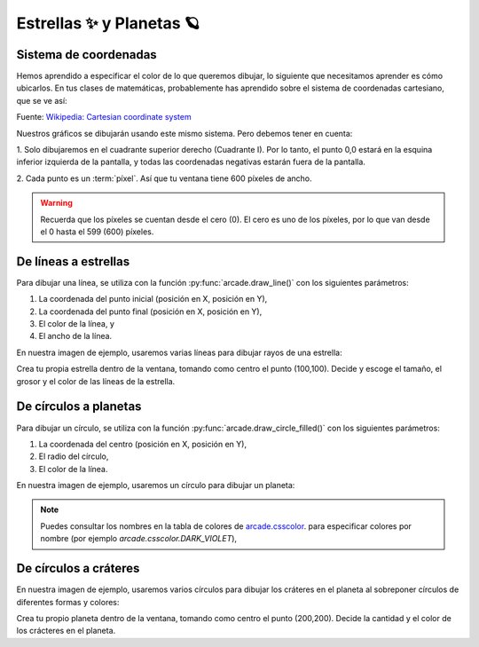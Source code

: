 Estrellas ✨ y Planetas 🪐
===================================

Sistema de coordenadas
------------------

Hemos aprendido a especificar el color de lo que queremos dibujar, lo 
siguiente que necesitamos aprender es cómo ubicarlos. En tus clases 
de matemáticas, probablemente has aprendido sobre el sistema de 
coordenadas cartesiano, que se ve así:

.. image:: ../img/cartesian_coordinate_system.svg
  :width: 400
  :alt: Sistema de coordenadas

Fuente: `Wikipedia: Cartesian coordinate system <https://commons.wikimedia.org/wiki/File:Cartesian_coordinate_system_(comma).svg>`_

Nuestros gráficos se dibujarán usando este mismo sistema. Pero 
debemos tener en cuenta:

1. Solo dibujaremos en el cuadrante superior derecho (Cuadrante I). 
Por lo tanto, el punto 0,0 estará en la esquina inferior izquierda 
de la pantalla, y todas las coordenadas negativas estarán fuera de 
la pantalla.

2. Cada punto es un :term:`píxel`. Así que tu ventana tiene 600 
píxeles de ancho. 

.. warning::

  Recuerda que los píxeles se cuentan desde el cero (0). El cero es uno 
  de los píxeles, por lo que van desde el 0 hasta el 599 (600) píxeles.

De líneas a estrellas
------------------

Para dibujar una línea, se utiliza con la función :py:func:`arcade.draw_line()` 
con los siguientes parámetros:

1. La coordenada del punto inicial (posición en X, posición en Y), 
2. La coordenada del punto final (posición en X, posición en Y),
3. El color de la línea, y
4. El ancho de la línea. 

En nuestra imagen de ejemplo, usaremos varias líneas para dibujar 
rayos de una estrella:

.. code-block:: python
    :emphasize-lines: 8-12, 14-17

    ...

    # Inicio del dibujo
    ...

    # (Aquí irá el código para dibujar)

    # Rayos de luz
    # Horizontal, de izquierda (400, 450) a derecha (500, 450)
    arcade.draw_line(400, 450, 500, 450, arcade.color.HELIOTROPE, 1)
    # Vertical, de arriba (450, 500) a abajo (450, 400)
    arcade.draw_line(450, 500, 450, 400, arcade.color.HELIOTROPE, 1)

    # Abajo a la izquierda (425, 425) hacia arriba la derecha (475, 475)
    arcade.draw_line(425, 425, 475, 475, arcade.color.HELIOTROPE, 3)
    # Arriba a la izquierda (425, 475) hacia abajo la derecha (475, 425)
    arcade.draw_line(425, 475, 475, 425, arcade.color.HELIOTROPE, 3)

    # Fin del dibujo
    ...

.. image:: ../img/sesion02/estrella.png
  :width: 300
  :alt: Estrella

.. rubric:: Reto
  :heading-level: 2
  :class: mi-clase-css

Crea tu propia estrella dentro de la ventana, tomando como centro el 
punto (100,100). Decide y escoge el tamaño, el grosor y el color de 
las líneas de la estrella.

.. admonition:: Pista
  :collapsible: closed

  .. code-block:: python

    # Estrella en  (100,100)
    # Línea horizontal
    arcade.draw_line(75, 100, 125, 100, arcade.color.HELIOTROPE, 1)
    # Línea vertical
    arcade.draw_line(100, 75, 100, 125, arcade.color.HELIOTROPE, 1)

    # Líneas diagonales
    arcade.draw_line(85, 85, 115, 115, arcade.color.HELIOTROPE, 3)
    arcade.draw_line(85, 115, 115, 85, arcade.color.HELIOTROPE, 3)

De círculos a planetas
------------------

Para dibujar un círculo, se utiliza con la función 
:py:func:`arcade.draw_circle_filled()` con los siguientes parámetros:

1. La coordenada del centro (posición en X, posición en Y), 
2. El radio del círculo,
3. El color de la línea. 

En nuestra imagen de ejemplo, usaremos un círculo para dibujar un planeta:

.. code-block:: python
    :emphasize-lines: 6,7

    ...

    # Inicio del dibujo
    ...

    # Planeta	
    arcade.draw_circle_filled(100, 350, 30, arcade.csscolor.DARK_VIOLET)

    # Fin del dibujo
    ...

.. note::

    Puedes consultar los nombres en la 
    tabla de colores de 
    `arcade.csscolor <https://api.arcade.academy/en/latest/api_docs/arcade.csscolor.html>`_.
    para especificar colores por nombre (por 
    ejemplo `arcade.csscolor.DARK_VIOLET`), 

.. image:: ../img/sesion02/planeta.png
  :width: 300
  :alt: planeta

De círculos a cráteres
------------------

En nuestra imagen de ejemplo, usaremos varios círculos para dibujar los 
cráteres en el planeta al sobreponer círculos de diferentes formas y colores:

.. code-block:: python
    :emphasize-lines: 9-12

    ...

    # Inicio del dibujo
    ...

    # Planeta	
    arcade.draw_circle_filled(100, 350, 30, arcade.csscolor.DARK_VIOLET)

    # Cráteres del planeta
    arcade.draw_circle_filled(90, 360, 5, arcade.csscolor.DARK_SLATE_GRAY)
    arcade.draw_circle_filled(110, 355, 4, arcade.csscolor.DARK_SLATE_GRAY)
    arcade.draw_circle_filled(95, 340, 3, arcade.csscolor.DARK_SLATE_GRAY)

    # Fin del dibujo
    ...

.. rubric:: Reto
  :heading-level: 2
  :class: mi-clase-css

Crea tu propio planeta dentro de la ventana, tomando como centro el
punto (200,200). Decide la cantidad y el color de los crácteres en el planeta.

.. admonition:: Pista
  :collapsible: closed

  .. code-block:: python

    # Planeta en (200,200)
    # Planeta Gris
    arcade.draw_circle_filled(200, 200, 15, arcade.csscolor.GRAY)
    
    # Cráteres del planeta
    arcade.draw_circle_filled(190, 205, 3, arcade.csscolor.DARK_GRAY)
    arcade.draw_circle_filled(210, 195, 3, arcade.csscolor.DARK_GRAY)
    arcade.draw_circle_filled(205, 210, 2, arcade.csscolor.DARK_GRAY)
